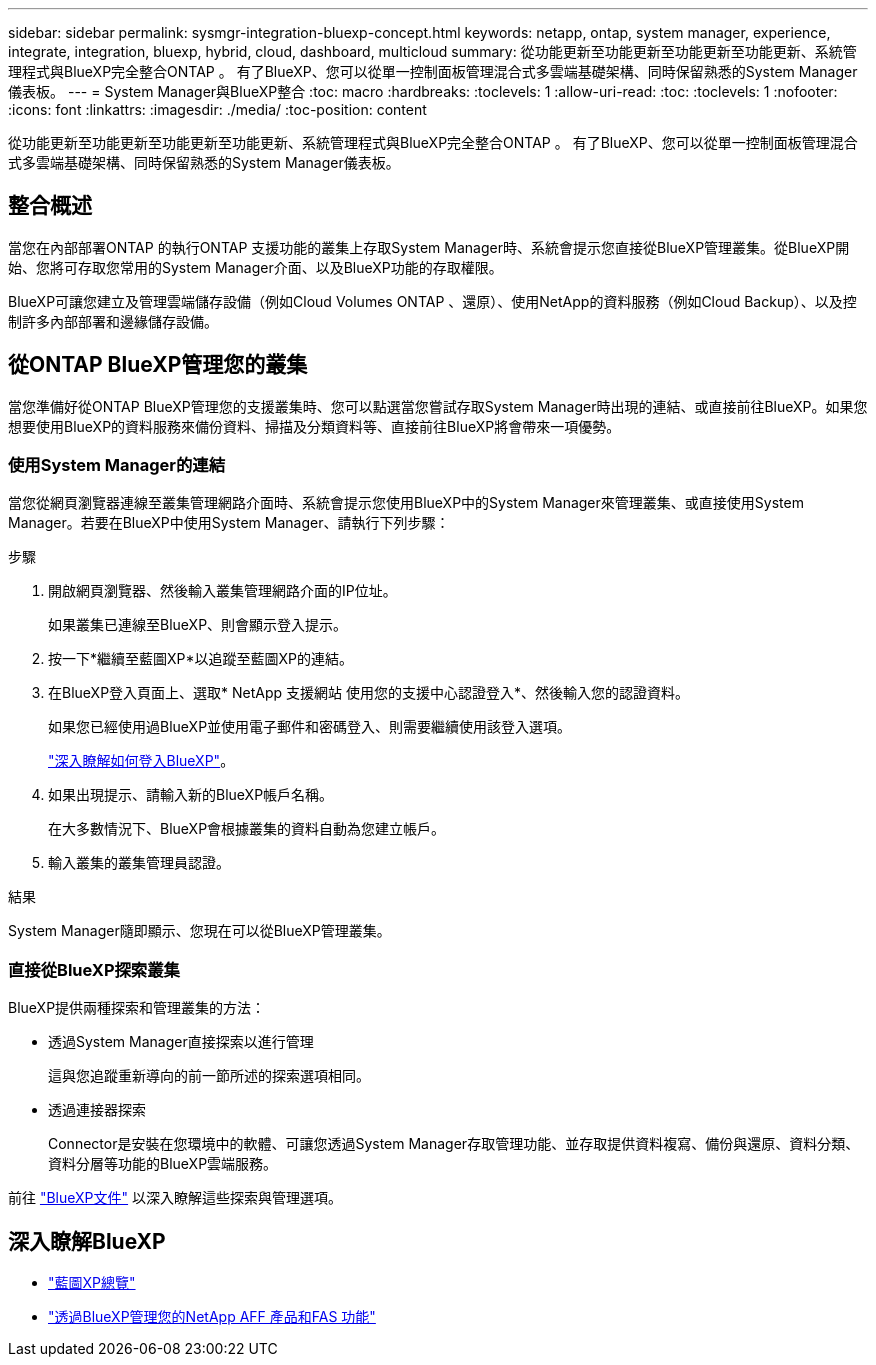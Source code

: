 ---
sidebar: sidebar 
permalink: sysmgr-integration-bluexp-concept.html 
keywords: netapp, ontap, system manager, experience, integrate, integration, bluexp, hybrid, cloud, dashboard, multicloud 
summary: 從功能更新至功能更新至功能更新至功能更新、系統管理程式與BlueXP完全整合ONTAP 。  有了BlueXP、您可以從單一控制面板管理混合式多雲端基礎架構、同時保留熟悉的System Manager儀表板。 
---
= System Manager與BlueXP整合
:toc: macro
:hardbreaks:
:toclevels: 1
:allow-uri-read: 
:toc: 
:toclevels: 1
:nofooter: 
:icons: font
:linkattrs: 
:imagesdir: ./media/
:toc-position: content


[role="lead"]
從功能更新至功能更新至功能更新至功能更新、系統管理程式與BlueXP完全整合ONTAP 。  有了BlueXP、您可以從單一控制面板管理混合式多雲端基礎架構、同時保留熟悉的System Manager儀表板。



== 整合概述

當您在內部部署ONTAP 的執行ONTAP 支援功能的叢集上存取System Manager時、系統會提示您直接從BlueXP管理叢集。從BlueXP開始、您將可存取您常用的System Manager介面、以及BlueXP功能的存取權限。

BlueXP可讓您建立及管理雲端儲存設備（例如Cloud Volumes ONTAP 、還原）、使用NetApp的資料服務（例如Cloud Backup）、以及控制許多內部部署和邊緣儲存設備。



== 從ONTAP BlueXP管理您的叢集

當您準備好從ONTAP BlueXP管理您的支援叢集時、您可以點選當您嘗試存取System Manager時出現的連結、或直接前往BlueXP。如果您想要使用BlueXP的資料服務來備份資料、掃描及分類資料等、直接前往BlueXP將會帶來一項優勢。



=== 使用System Manager的連結

當您從網頁瀏覽器連線至叢集管理網路介面時、系統會提示您使用BlueXP中的System Manager來管理叢集、或直接使用System Manager。若要在BlueXP中使用System Manager、請執行下列步驟：

.步驟
. 開啟網頁瀏覽器、然後輸入叢集管理網路介面的IP位址。
+
如果叢集已連線至BlueXP、則會顯示登入提示。

. 按一下*繼續至藍圖XP*以追蹤至藍圖XP的連結。
. 在BlueXP登入頁面上、選取* NetApp 支援網站 使用您的支援中心認證登入*、然後輸入您的認證資料。
+
如果您已經使用過BlueXP並使用電子郵件和密碼登入、則需要繼續使用該登入選項。

+
https://docs.netapp.com/us-en/cloud-manager-setup-admin/task-logging-in.html["深入瞭解如何登入BlueXP"^]。

. 如果出現提示、請輸入新的BlueXP帳戶名稱。
+
在大多數情況下、BlueXP會根據叢集的資料自動為您建立帳戶。

. 輸入叢集的叢集管理員認證。


.結果
System Manager隨即顯示、您現在可以從BlueXP管理叢集。



=== 直接從BlueXP探索叢集

BlueXP提供兩種探索和管理叢集的方法：

* 透過System Manager直接探索以進行管理
+
這與您追蹤重新導向的前一節所述的探索選項相同。

* 透過連接器探索
+
Connector是安裝在您環境中的軟體、可讓您透過System Manager存取管理功能、並存取提供資料複寫、備份與還原、資料分類、資料分層等功能的BlueXP雲端服務。



前往 https://docs.netapp.com/us-en/cloud-manager-family/index.html["BlueXP文件"^] 以深入瞭解這些探索與管理選項。



== 深入瞭解BlueXP

* https://docs.netapp.com/us-en/cloud-manager-family/concept-overview.html["藍圖XP總覽"^]
* https://docs.netapp.com/us-en/cloud-manager-ontap-onprem/index.html["透過BlueXP管理您的NetApp AFF 產品和FAS 功能"^]

